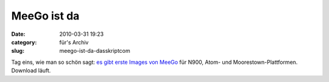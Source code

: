 MeeGo ist da
############
:date: 2010-03-31 19:23
:category: für's Archiv
:slug: meego-ist-da-dasskriptcom

Tag eins, wie man so schön sagt: `es gibt erste Images von MeeGo`_ für
N900, Atom- und Moorestown-Plattformen. Download läuft.

.. _es gibt erste Images von MeeGo: http://meego.com/community/blogs/imad/2010/day-1-here-opening-meego-development
